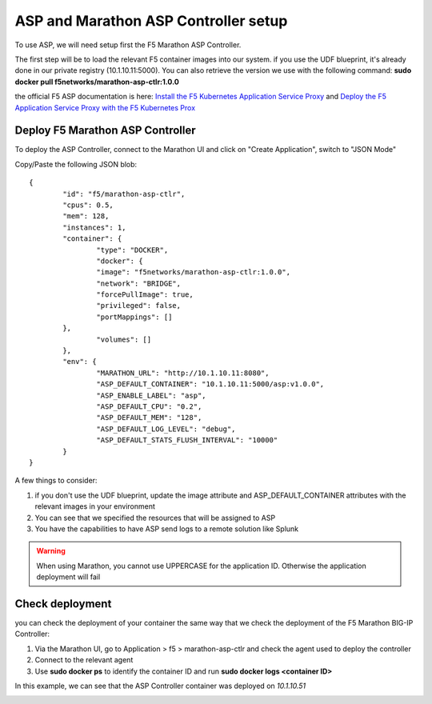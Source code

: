 ASP and Marathon ASP Controller setup
=====================================

To use ASP, we will need setup first the F5 Marathon ASP Controller.

The first step will be to load the relevant F5 container images into our system. if you use the UDF blueprint, it's already done in our private registry (10.1.10.11:5000). You can also retrieve the version we use with the following command: **sudo docker pull f5networks/marathon-asp-ctlr:1.0.0**

the official F5 ASP documentation is here: `Install the F5 Kubernetes Application Service Proxy <http://clouddocs.f5.com/containers/v1/kubernetes/asp-install-k8s.html>`_  and `Deploy the F5 Application Service Proxy with the F5 Kubernetes Prox <http://clouddocs.f5.com/containers/v1/kubernetes/asp-k-deploy.html>`_ 

Deploy F5 Marathon ASP Controller 
---------------------------------

To deploy the ASP Controller, connect to the Marathon UI and click on "Create Application", switch to "JSON Mode"

Copy/Paste the following JSON blob: 

::

	{
  		"id": "f5/marathon-asp-ctlr",
  		"cpus": 0.5,
  		"mem": 128,
  		"instances": 1,
  		"container": {
			"type": "DOCKER",
			"docker": {
			"image": "f5networks/marathon-asp-ctlr:1.0.0",
			"network": "BRIDGE",
			"forcePullImage": true,
			"privileged": false,
			"portMappings": []
    		},
			"volumes": []
  		},
		"env": {
			"MARATHON_URL": "http://10.1.10.11:8080",
			"ASP_DEFAULT_CONTAINER": "10.1.10.11:5000/asp:v1.0.0",
			"ASP_ENABLE_LABEL": "asp",
			"ASP_DEFAULT_CPU": "0.2",
			"ASP_DEFAULT_MEM": "128",
			"ASP_DEFAULT_LOG_LEVEL": "debug",
			"ASP_DEFAULT_STATS_FLUSH_INTERVAL": "10000"
		}
	}

A few things to consider:

#. if you don't use the UDF blueprint, update the image attribute and ASP_DEFAULT_CONTAINER attributes with the relevant images in your environment
#. You can see that we specified the resources that will be assigned to ASP 
#. You have the capabilities to have ASP send logs to a remote solution like Splunk

.. warning::

	When using Marathon, you cannot use UPPERCASE for the application ID. Otherwise the application deployment will fail

Check deployment
----------------

you can check the deployment of your container the same way that we check the deployment of the F5 Marathon BIG-IP Controller:

#. Via the Marathon UI, go to Application > f5 > marathon-asp-ctlr and check the agent used to deploy the controller
#. Connect to the relevant agent
#. Use **sudo docker ps** to identify the container ID and run **sudo docker logs <container ID>**

.. image:: ../images/f5-asp-and-controller-check-agent-asp-ctlr.png
	:align: center
	:scale: 50%

In this example, we can see that the ASP Controller container was deployed on *10.1.10.51*

.. image:: ../images/f5-asp-and-controller-check-logs-asp-ctlr.png
	:align: center
	:scale: 50%

